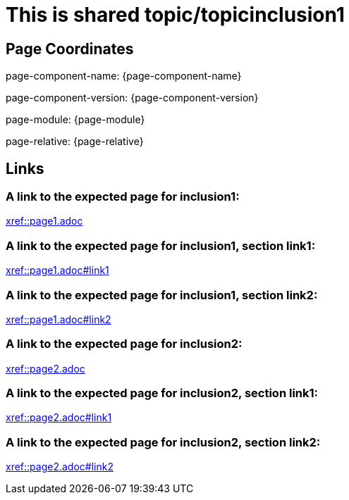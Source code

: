= This is shared topic/topicinclusion1

== Page Coordinates

page-component-name: {page-component-name}

page-component-version: {page-component-version}

page-module: {page-module}

page-relative: {page-relative}


== Links

[#link1]
=== A link to the expected page for inclusion1:

xref::page1.adoc[xref::page1.adoc]

[#link11]
=== A link to the expected page for inclusion1, section link1:

xref::page1.adoc#link1[xref::page1.adoc#link1]

[#link12]
=== A link to the expected page for inclusion1, section link2:

xref::page1.adoc#link2[xref::page1.adoc#link2]

[#link2]
=== A link to the expected page for inclusion2:

xref::page2.adoc[xref::page2.adoc]

[#link21]
=== A link to the expected page for inclusion2, section link1:

xref::page2.adoc#link1[xref::page2.adoc#link1]

[#link22]
=== A link to the expected page for inclusion2, section link2:

xref::page2.adoc#link2[xref::page2.adoc#link2]

